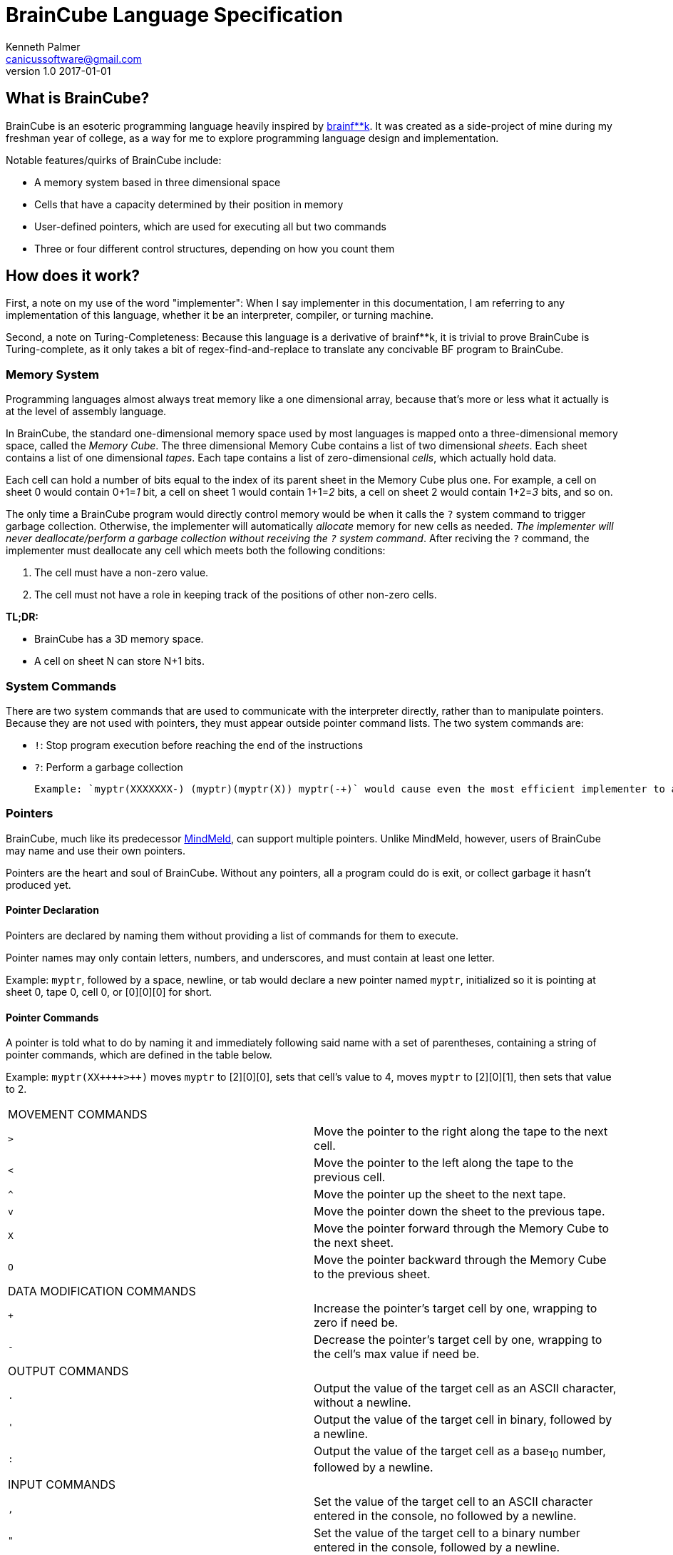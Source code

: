= BrainCube Language Specification
Kenneth Palmer <canicussoftware@gmail.com>
v1.0 2017-01-01

== What is BrainCube?
BrainCube is an esoteric programming language heavily inspired by https://esolangs.org/wiki/Brainfuck[brainf**k]. It was created as a side-project of mine during my freshman year of college, as a way for me to explore programming language design and implementation.

Notable features/quirks of BrainCube include:  

 * A memory system based in three dimensional space
 * Cells that have a capacity determined by their position in memory
 * User-defined pointers, which are used for executing all but two commands 
 * Three or four different control structures, depending on how you count them

== How does it work?
First, a note on my use of the word "implementer": When I say implementer in this documentation, I am referring to any implementation of this language, whether it be an interpreter, compiler, or turning machine.

Second, a note on Turing-Completeness: Because this language is a derivative of brainf&#42;&#42;k, it is trivial to prove BrainCube is Turing-complete, as it only takes a bit of regex-find-and-replace to translate any concivable BF program to BrainCube.

=== *Memory System*
Programming languages almost always treat memory like a one dimensional array, because that's more or less what it actually is at the level of assembly language. 

In BrainCube, the standard one-dimensional memory space used by most languages is mapped onto a three-dimensional memory space, called the _Memory Cube_. The three dimensional Memory Cube contains a list of two dimensional _sheets_. Each sheet contains a list of one dimensional _tapes_. Each tape contains a list of zero-dimensional _cells_, which actually hold data. 

Each cell can hold a number of bits equal to the index of its parent sheet in the Memory Cube plus one. For example, a cell on sheet 0 would contain 0+1=_1_ bit, a cell on sheet 1 would contain 1+1=_2_ bits, a cell on sheet 2 would contain 1+2=_3_ bits, and so on.

The only time a BrainCube program would directly control memory would be when it calls the `?` system command to trigger garbage collection. Otherwise, the implementer will automatically _allocate_ memory for new cells as needed. _The implementer will never deallocate/perform a garbage collection without receiving the `?` system command_. After reciving the `?` command, the implementer must deallocate any cell which meets both the following conditions:

 1. The cell must have a non-zero value.
 2. The cell must not have a role in keeping track of the positions of other non-zero cells.
 
*TL;DR:*

 * BrainCube has a 3D memory space.
 * A cell on sheet N can store N+1 bits.
 
=== *System Commands*
There are two system commands that are used to communicate with the interpreter directly, rather than to manipulate pointers. Because they are not used with pointers, they must appear outside pointer command lists. The two system commands are:  

 * `!`: Stop program execution before reaching the end of the instructions 
 * `?`: Perform a garbage collection
 
 Example: `myptr(XXXXXXX-) (myptr)(myptr(X)) myptr(-+)` would cause even the most efficient implementer to allocate at _least_ 264 bits of RAM for data storage, when it only needs to allocate 8 bits of ram. Changing the code to `myptr(XXXXXXX-) (myptr)(myptr(X)) myptr(-+) ?` would tell the implementer to free up those unneeded bits. 260 bits may sound negligable, but when the size of each cell increases with each sheet, RAM can get eaten up pretty quickly.
  
=== *Pointers*
BrainCube, much like its predecessor https://github.com/quietsamurai98/MindMeld[MindMeld], can support multiple pointers. 
Unlike MindMeld, however, users of BrainCube may name and use their own pointers.  
 
Pointers are the heart and soul of BrainCube. Without any pointers, all a program could do is exit, or collect garbage it hasn't produced yet.
 
==== Pointer Declaration 
Pointers are declared by naming them without providing a list of commands for them to execute.

Pointer names may only contain letters, numbers, and underscores, and must contain at least one letter.

Example: `myptr`, followed by a space, newline, or tab would declare a new pointer named `myptr`, initialized so it is pointing at sheet 0, tape 0, cell 0, or [0][0][0] for short.

==== Pointer Commands
A pointer is told what to do by naming it and immediately following said name with a set of parentheses, containing a string of pointer commands, which are defined in the table below.

Example: `myptr(XX{plus}{plus}{plus}{plus}>{plus}{plus})` moves `myptr` to [2][0][0], sets that cell's value to 4, moves `myptr` to [2][0][1], then sets that value to 2.

[cols="a,d"] 
|===
2+| MOVEMENT COMMANDS
|`>`|Move the pointer to the right along the tape to the next cell.
|`<`|Move the pointer to the left along the tape to the previous cell.
|`^`|Move the pointer up the sheet to the next tape.
|`v`|Move the pointer down the sheet to the previous tape.
|`X`|Move the pointer forward through the Memory Cube to the next sheet.
|`O`|Move the pointer backward through the Memory Cube to the previous sheet.
2+| DATA MODIFICATION COMMANDS
|`{plus}`|Increase the pointer's target cell by one, wrapping to zero if need be.
|`-`|Decrease the pointer's target cell by one, wrapping to the cell's max value if need be.
2+| OUTPUT COMMANDS
|`.`|Output the value of the target cell as an ASCII character, without a newline.
|`'`|Output the value of the target cell in binary, followed by a newline.
|`:`|Output the value of the target cell as a base~10~ number, followed by a newline.
2+| INPUT COMMANDS
|`,`|Set the value of the target cell to an ASCII character entered in the console, no followed by a newline.
|`"`|Set the value of the target cell to a binary number entered in the console, followed by a newline.
|`;`|Set the value of the target cell to a base~10~ number entered in the console, followed by a newline.
|===

==== Pointer Scope
A pointer declared outside the body of a control flow structure is globally available to all code following the declaration.

A pointer declared inside the body of a control flow structure is available to all code that comes between the declaration and the end of the control flow structure.

=== Control Flow Structures
Control flow structures have two components, called the head and body. 

 * The head is the pair of parentheses containing the name of a pointer, and the contained pointer name. It is responsible for controlling the execution of the body's contents.
 * The body is the pair of brackets, and the code contained within said brackets. The type of body brackets determines the type of control flow structure.

==== If statements
 * Format: `(head){body}`  
 * Example: `(myptr){myptr(-)}` will decrement the value of myptr's target cell _if_ myptr's target cell is not equal to zero.  

==== While loops
 * Format: `(head)[body]`  
 * Example: `(myptr)[myptr(-)]` will decrement the value of myptr's target cell _while_ myptr's target cell is not equal to zero.  
 
==== Repeat Loops
   * Format: `(head)(body)` _or_ `(number)(body)`  
   * Examples: 
   ** `(ptr_a)(ptr_b({plus}))` will increment the value of ptr_b's target cell _n_ times, where _n_ is the value of ptr_a's target cell before first entering the repeat loop.  
   ** `(10)(myptr({plus}))` will increment the value of myptr's target cell 10 times.

=== Comments
All comments are block comments, and must start with `/\*` and end with `*/`. These comments may contain any text except for the substrings `/\*` or `*/`.
